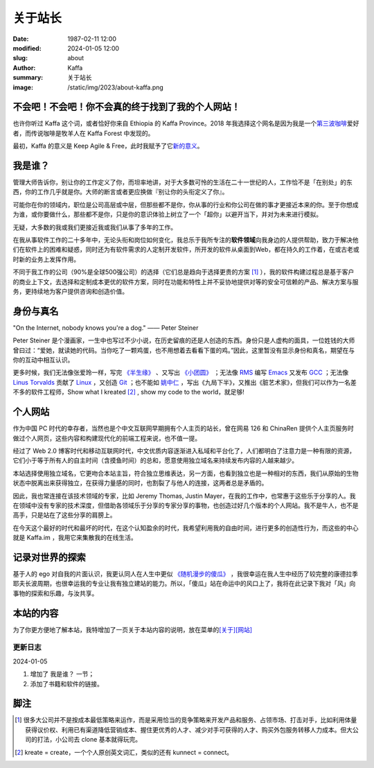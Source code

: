 关于站长
############################

:date: 1987-02-11 12:00
:modified: 2024-01-05 12:00
:slug: about
:author: Kaffa
:summary: 关于站长
:image: /static/img/2023/about-kaffa.png


不会吧！不会吧！你不会真的终于找到了我的个人网站！
============================================================

.. raw:: html

   <script src="http://kaffa.im/static/js/jquery.3.7.1.min.js"></script>
   <script>
        $(function() {
            $('.spn_about').on('mouseover', () => {
                $('.navbar-link:contains("关于")').mouseover();
            });
       });
   </script>

    <p>Hello，我是 Kaffa.im 的站长，网名 Kaffa（观察者A：好像重复了；观察者B：嗯，不符合 DRY 原则）。诚如所见，我在中国，母语是中文，懂一些英语，但我也希望全世界都来学习中国话。很高兴认识你！随时欢迎你通过菜单<span class="spn_about">「关于」</span>来联系我。</p>

也许你听过 Kaffa 这个词，或者恰好你来自 Ethiopia 的 Kaffa Province。2018 年我选择这个网名是因为我是一个\ `第三波咖啡 <https://kaffa.im/specialty-coffee-science-volume-1.html>`_\ 爱好者，而传说咖啡是牧羊人在 Kaffa Forest 中发现的。

最初，Kaffa 的意义是 Keep Agile & Free，此时我赋予了它\ `新的意义 <https://kaffa.im/on-kaffa-im-new-website.html>`_\ 。

我是谁？
====================

管理大师告诉你，别让你的工作定义了你，而坦率地讲，对于大多数可怜的生活在二十一世纪的人，工作恰不是「在别处」的东西，你的工作几乎就是你。大师的断言或者更应换做『别让你的头衔定义了你』。

可能你在你的领域内，职位是公司高层或中层，但那些都不是你，你从事的行业和你公司在做的事才更接近本来的你。至于你想成为谁，或你要做什么，那些都不是你，只是你的意识体验上树立了一个「超你」以避开当下，并对为未来进行模拟。

无疑，大多数的我或我们更接近我或我们从事了多年的工作。

在我从事软件工作的二十多年中，无论头衔和岗位如何变化，我总乐于我所专注的\ **软件领域**\ 向我身边的人提供帮助，致力于解决他们在软件上的困难和疑惑，同时还为有软件需求的人定制开发软件，所开发的软件从桌面到Web，都在持久的工作着，在或古老或时新的业务上发挥作用。

不同于我工作的公司（90%是全球500强公司）的选择（它们总是趋向于选择更贵的方案 [#f1]_ ），我的软件构建过程总是基于客户的商业上下文，去选择和定制成本更优的软件方案，同时在功能和特性上并不妥协地提供对等的安全可信赖的产品、解决方案与服务，更持续地为客户提供咨询和创造价值。

身份与真名
====================

.. image:: https://kaffa.im/static/img/2023/internet_dog.jpg
    :alt: Internet Dog

|   "On the Internet, nobody knows you're a dog." —— Peter Steiner

Peter Steiner 是个漫画家，一生中也写过不少小说，在历史留痕的还是人创造的东西。身份只是人虚构的面具，一位姓钱的大师曾曰过：“爱她，就读她的代码。当你吃了一颗鸡蛋，也不用想着去看看下蛋的鸡。”因此，这里暂没有显示身份和真名，期望在与你的互动中相互认识。

更多时候，我们无法像张爱玲一样，写完 `《半生缘》`_ 、又写出 `《小团圆》`_ ；无法像 `RMS`_ 编写 `Emacs`_ 又发布 `GCC`_ ；无法像 `Linus Torvalds`_ 贡献了 `Linux`_ ，又创造 `Git`_ ；也不能如 `姚中仁`_ ，写出《九局下半》，又推出《脏艺术家》，但我们可以作为一名差不多的软件工程师，Show what I kreated [#f2]_ , show my code to the world，就足够!

个人网站
====================

作为中国 PC 时代的幸存者，当然也是个中文互联网早期拥有个人主页的站长，曾在网易 126 和 ChinaRen 提供个人主页服务时做过个人网页，这些内容和构建现代化的前端工程来说，也不值一提。

经过了 Web 2.0 博客时代和移动互联网时代，中文优质内容逐渐进入私域和平台化了，人们都明白了注意力是一种有限的资源，它们小于等于所有人的自主时间（含摸鱼时间）的总和，愿意使用独立域名来持续发布内容的人越来越少。

本站选择使用独立域名，它更吻合本站主旨，符合独立思维表达，另一方面，也看到独立也是一种相对的东西，我们从原始的生物状态中脱离出来获得独立，在获得力量感的同时，也割裂了与他人的连接，这两者总是矛盾的。

因此，我也常连接在该技术领域的专家，比如 Jeremy Thomas, Justin Mayer，在我的工作中，也常惠于这些乐于分享的人。我在领域中没有专家的技术深度，但借助各领域乐于分享的专家分享的事物，也创造过好几个版本的个人网站。我不是牛人，也不是高手，只是站在了这些分享的肩膀上。

在今天这个最好的时代和最坏的时代，在这个认知盈余的时代，我希望利用我的自由时间，进行更多的创造性行为，而这些的中心就是 Kaffa.im ，我用它来集散我的在线生活。

记录对世界的探索
====================

基于人的 ego 对自我的片面认识，我更认同人在人生中更似 `《随机漫步的傻瓜》`_ ，我很幸运在我人生中经历了较完整的康德拉季耶夫长波周期，也很幸运我的专业让我有独立建站的能力。所以，「傻瓜」站在命运中的风口上了，我将在此记录下我对「风」向事物的探索和乐趣，与汝共享。

本站的内容
====================

为了你更方便地了解本站，我特增加了一页关于本站内容的说明，放在菜单的\ `[关于][网站] <https://kaffa.im/pages/about-website.html>`_


更新日志
--------------------

2024-01-05

1. 增加了 ``我是谁？`` 一节；
2. 添加了书籍和软件的链接。


脚注
====================

.. [#f1] 很多大公司并不是按成本最低策略来运作，而是采用恰当的竞争策略来开发产品和服务、占领市场、打击对手，比如利用体量获得议价权、利用已有渠道降低营销成本、握住更优秀的人才、减少对手可获得的人才、购买外包服务转移人力成本。但大公司的打法，小公司去 clone 基本就得玩完。

.. [#f2] kreate = create，一个个人原创英文词汇，类似的还有 kunnect = connect。


.. _`《半生缘》`: https://kaffa.im/little-reunions.html
.. _`《小团圆》`: https://kaffa.im/half-a-lifelong-romance.html
.. _`《随机漫步的傻瓜》`: https://kaffa.im/fooled-by-randomness.html
.. _RMS: https://stallman.org/
.. _Emacs: https://kaffa.im/emacs.html
.. _GCC: https://gcc.gnu.org/
.. _`Linus Torvalds`: https://github.com/torvalds
.. _`Linux`: https://www.linux.org/
.. _`Git`: https://git-scm.com/
.. _`姚中仁`: https://www.google.com/search?q=%E5%A7%9A%E4%B8%AD%E4%BB%81
